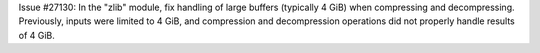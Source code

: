 Issue #27130: In the "zlib" module, fix handling of large buffers
(typically 4 GiB) when compressing and decompressing.  Previously, inputs
were limited to 4 GiB, and compression and decompression operations did not
properly handle results of 4 GiB.